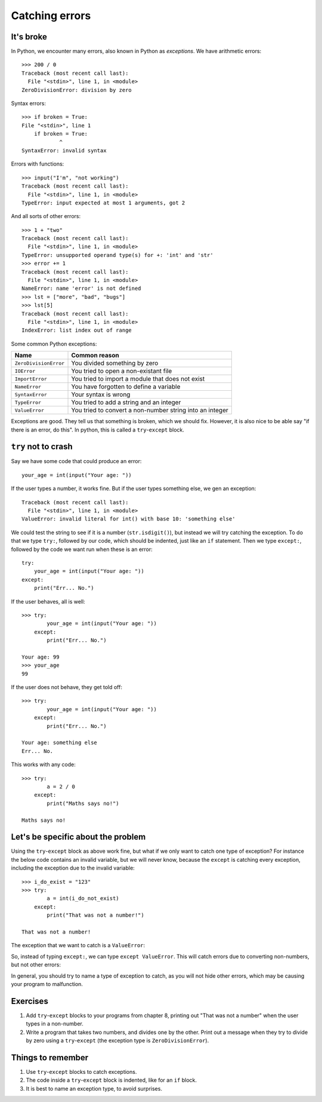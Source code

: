 Catching errors
===============

It's broke
----------

.. pythontest:: off

In Python, we encounter many errors, also known in Python as *exceptions*. We have arithmetic errors::

    >>> 200 / 0
    Traceback (most recent call last):
      File "<stdin>", line 1, in <module>
    ZeroDivisionError: division by zero

Syntax errors::

    >>> if broken = True:
    File "<stdin>", line 1
        if broken = True:
                ^
    SyntaxError: invalid syntax

Errors with functions::

    >>> input("I'm", "not working")
    Traceback (most recent call last):
      File "<stdin>", line 1, in <module>
    TypeError: input expected at most 1 arguments, got 2

And all sorts of other errors::

    >>> 1 + "two"
    Traceback (most recent call last):
      File "<stdin>", line 1, in <module>
    TypeError: unsupported operand type(s) for +: 'int' and 'str'
    >>> error += 1
    Traceback (most recent call last):
      File "<stdin>", line 1, in <module>
    NameError: name 'error' is not defined
    >>> lst = ["more", "bad", "bugs"]
    >>> lst[5]
    Traceback (most recent call last):
      File "<stdin>", line 1, in <module>
    IndexError: list index out of range

Some common Python exceptions:

======================= ============================================================
Name                    Common reason
======================= ============================================================
``ZeroDivisionError``   You divided something by zero
``IOError``             You tried to open a non-existant file
``ImportError``         You tried to import a module that does not exist
``NameError``           You have forgotten to define a variable
``SyntaxError``         Your syntax is wrong
``TypeError``           You tried to add a string and an integer
``ValueError``          You tried to convert a non-number string into an integer
======================= ============================================================

Exceptions are good. They tell us that something is broken, which we should fix. However, it is also nice to be able say "if there is an error, do this". In python, this is called a ``try``-``except`` block.


``try`` not to crash
--------------------

.. pythontest:: all

Say we have some code that could produce an error::

    your_age = int(input("Your age: "))

.. pythontest:: off

If the user types a number, it works fine. But if the user types something else, we gen an exception::

    Traceback (most recent call last):
      File "<stdin>", line 1, in <module>
    ValueError: invalid literal for int() with base 10: 'something else'

.. pythontest:: nooutput

We could test the string to see if it is a number (``str.isdigit()``), but instead we will try catching the exception. To do that we type ``try:``, followed by our code, which should be indented, just like an ``if`` statement. Then we type ``except:``, followed by the code we want run when these is an error::

    try:
        your_age = int(input("Your age: "))
    except:
        print("Err... No.")

If the user behaves, all is well::

    >>> try:
            your_age = int(input("Your age: "))
        except:
            print("Err... No.")
        
    Your age: 99
    >>> your_age
    99

If the user does not behave, they get told off::

    >>> try:
            your_age = int(input("Your age: "))
        except:
            print("Err... No.")
        
    Your age: something else
    Err... No.

.. pythontest:: all

This works with any code::

    >>> try:
            a = 2 / 0
        except:
            print("Maths says no!")
        
    Maths says no!


Let's be specific about the problem
-----------------------------------

Using the ``try``-``except`` block as above work fine, but what if we only want to catch one type of exception? For instance the below code contains an invalid variable, but we will never know, because the ``except`` is catching every exception, including the exception due to the invalid variable::

    >>> i_do_exist = "123"
    >>> try:
            a = int(i_do_not_exist)
        except:
            print("That was not a number!")
        
    That was not a number!

The exception that we want to catch is a ``ValueError``:

.. code:: python
    :pythontest: norun

    >>> int("abc")
    Traceback (most recent call last):
      File "<stdin>", line 1, in <module>
    ValueError: invalid literal for int() with base 10: 'abc'

So, instead of typing ``except:``, we can type ``except ValueError``. This will catch errors due to converting non-numbers, but not other errors:

.. code:: python
    :pythontest: norun

    >>> i_do_exist = "123"
    >>> try:
            a = int(i_do_not_exist)
        except ValueError:
            print("That was not a number!")
        
    Traceback (most recent call last):
      File "<stdin>", line 2, in <module>
    NameError: name 'i_do_not_exist' is not defined

In general, you should try to name a type of exception to catch, as you will not hide other errors, which may be causing your program to malfunction.

Exercises
---------

1. Add ``try``-``except`` blocks to your programs from chapter 8, printing out "That was not a number" when the user types in a non-number.
2. Write a program that takes two numbers, and divides one by the other. Print out a message when they try to divide by zero using a ``try``-``except`` (the exception type is ``ZeroDivisionError``).

Things to remember
------------------

1. Use ``try``-``except`` blocks to catch exceptions.
2. The code inside a ``try``-``except`` block is indented, like for an ``if`` block.
3. It is best to name an exception type, to avoid surprises.
